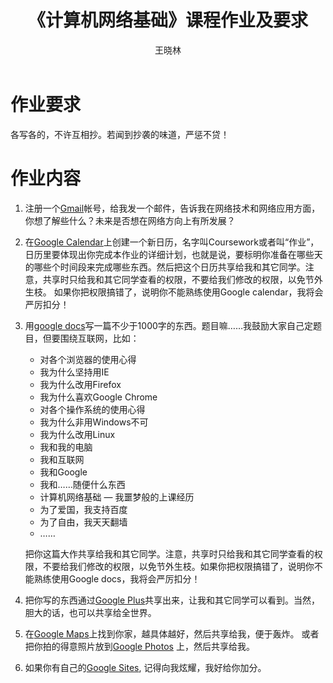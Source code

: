 #+TITLE:     《计算机网络基础》课程作业及要求
#+AUTHOR:    王晓林
#+EMAIL:     wx672ster@gmail.com
#+DESCRIPTION: 
#+KEYWORDS: 
#+LANGUAGE:  cn
#+OPTIONS:   H:3 num:t toc:t \n:nil @:t ::t |:t ^:t -:t f:t *:t <:t
#+OPTIONS:   TeX:t LaTeX:t skip:nil d:nil todo:t pri:nil tags:not-in-toc
#+INFOJS_OPT: view:plain toc:t ltoc:t mouse:underline buttons:0 path:http://cs2.swfu.edu.cn/org-info-js/org-info.js
#+EXPORT_SELECT_TAGS: export
#+EXPORT_EXCLUDE_TAGS: noexport
#+LINK_UP:   
#+LINK_HOME: 
#+XSLT: 
# (setq org-export-html-use-infojs nil)

* 作业要求
  各写各的，不许互相抄。若闻到抄袭的味道，严惩不贷！
* 作业内容
  1. 注册一个[[http://gmail.com][Gmail]]帐号，给我发一个邮件，告诉我在网络技术和网络应用方面，你想了解些什么？未来是否想在网络方向上有所发展？
  2. 在[[https://www.google.com/calendar/][Google Calendar]]上创建一个新日历，名字叫Coursework或者叫“作业”，日历里要体现出你完成本作业的详细计划，也就是说，要标明你准备在哪些天的哪些个时间段来完成哪些东西。然后把这个日历共享给我和其它同学。注意，共享时只给我和其它同学查看的权限，不要给我们修改的权限，以免节外生枝。 如果你把权限搞错了，说明你不能熟练使用Google calendar，我将会严厉扣分！
  3. 用[[https://docs.google.com/][google docs]]写一篇不少于1000字的东西。题目嘛……我鼓励大家自己定题目，但要围绕互联网，比如：
     - 对各个浏览器的使用心得
     - 我为什么坚持用IE
     - 我为什么改用Firefox
     - 我为什么喜欢Google Chrome
     - 对各个操作系统的使用心得
     - 我为什么非用Windows不可
     - 我为什么改用Linux
     - 我和我的电脑
     - 我和互联网
     - 我和Google
     - 我和……随便什么东西
     - 计算机网络基础 --- 我噩梦般的上课经历
     - 为了爱国，我支持百度
     - 为了自由，我天天翻墙
     - ……

     把你这篇大作共享给我和其它同学。注意，共享时只给我和其它同学查看的权限，不要给我们修改的权限，以免节外生枝。如果你把权限搞错了，说明你不能熟练使用Google docs，我将会严厉扣分！

  4. 把你写的东西通过[[https://plus.google.com][Google Plus]]共享出来，让我和其它同学可以看到。当然，胆大的话，也可以共享给全世界。
  5. 在[[http://maps.google.com/][Google Maps]]上找到你家，越具体越好，然后共享给我，便于轰炸。
     或者把你拍的得意照片放到[[https://photos.google.com/][Google Photos]] 上，然后共享给我。
  6. 如果你有自己的[[https://sites.google.com/][Google Sites]], 记得向我炫耀，我好给你加分。

* 关于墙							   :noexport:
  1963年夏天, 美国总统肯尼迪站在柏林墙下, 对全世界说:
  : Freedom has many difficulties and democracy is not perfect, but we have never had to put a wall up
  : to keep our people in, to prevent them from leaving us. 
  : (自由有许多困难，民主亦非完美，然而我们从未建造一堵墙把我们的人民关在里面，不准他们离开。)
  ([[http://en.wikipedia.org/wiki/Ich_bin_ein_Berliner][I am a citizen of Berlin]], 这是[[http://news.bbc.co.uk/2/hi/europe/3022166.stm][冷战中最精彩的演讲之一]], 值得一读.)

  40年后的今天, 幸福的我们发现:
  "自由有许多困难，民主亦非完美，而且没人承认建造了一堵墙把我们关在里面，不准我们向外张望。"
  那么, 我们就尝试着向外张望一下, 来满足一下好奇心.
  
   1. 一键翻墙 :: 作业中, 我提到的[[http://sites.google.com][Google Sites]], [[http://picasaweb.google.com/][Picasaweb]], 还有其它一些Google 提供的优秀服务, 比如
      [[http://www.blogger.com/][Blogger]], [[http://groups.google.com][Google Groups]], [[http://www.youtube.com/][Youtube]] 等, 现在都无法正常访问了. 那么, 翻墙吧, 很简单, 用[[http://www.google.com/chrome/][Google Chrome]]
      浏览器, 加上[[https://chrome.google.com/extensions/detail/kjdehhkgdgjcekacdccoflccmhbkefce?hl%3Den][一键翻墙]] 就可以了.
   2. 如何访问Google Docs? :: Google Docs 是Google的杰作之一, 绝对值得我们好奇一下.
	访问 Google Docs可以"一键翻墙". 也可以尝试一下修改你的hosts文件,
	这种方式应该比"一键翻墙"要快, 尽管稍稍麻烦一点.
	具体做法: 只要在hosts文件里加上下面一行, 然后重启你的Windows, 应该就可以了.
	: 66.249.80.104 encrypted.google.com reader.google.com clients1.google.com clients2.google.com clients3.google.com clients4.google.com talkgadget.google.com sites.google.com webcache.googleusercontent.com spreadsheets0.google.com spreadsheets.google.com docs1.google.com docs0.google.com docs.google.com groups.google.com.hk groups.google.com mail.google.com suggestqueries.google.com
	至于hosts文件在哪儿, 如何修改等问题, 可以看看
	- [[http://www.google.com/search?hl%3Den&newwindow%3D1&c2coff%3D1&q%3DWindows%2Bhosts%2B%E6%96%87%E4%BB%B6&aq%3Df&aqi%3Dg-g8g1g-g1&aql%3D&oq%3D&gs_rfai%3D][如何修改hosts文件]]
